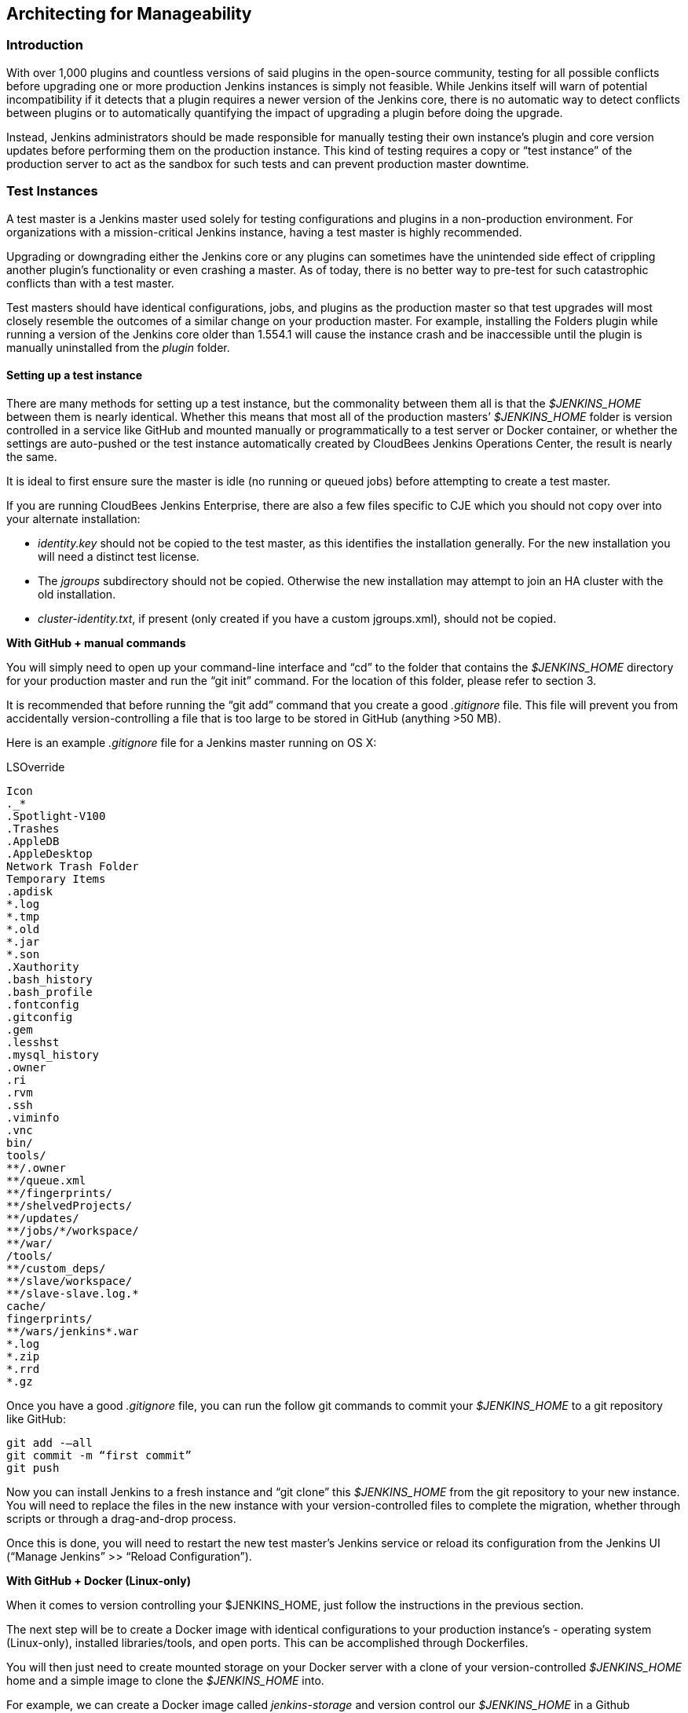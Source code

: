 :imagesdir: ../resources/

== Architecting for Manageability

=== Introduction
With over 1,000 plugins and countless versions of said plugins in the open-source community, testing for all possible conflicts before upgrading one or more production Jenkins instances is simply not feasible. While Jenkins itself will warn of potential incompatibility if it detects that a plugin requires a newer version of the Jenkins core, there is no automatic way to detect conflicts between plugins or to automatically quantifying the impact of upgrading a plugin before doing the upgrade.

Instead, Jenkins administrators should be made responsible for manually testing their own instance’s plugin and core version updates before performing them on the production instance. This kind of testing requires a copy or “test instance” of the production server to act as the sandbox for such tests and can prevent production master downtime.

=== Test Instances
A test master is a Jenkins master used solely for testing configurations and plugins in a non-production environment. For organizations with a mission-critical Jenkins instance, having a test master is highly recommended.

Upgrading or downgrading either the Jenkins core or any plugins can sometimes have the unintended side effect of crippling another plugin’s functionality or even crashing a master. As of today, there is no better way to pre-test for such catastrophic conflicts than with a test master.

Test masters should have identical configurations, jobs, and plugins as the production master so that test upgrades  will most closely resemble the outcomes of a similar change on your production master. For example, installing the Folders plugin while running a version of the Jenkins core older than 1.554.1 will cause the instance crash and be inaccessible until the plugin is manually uninstalled from the _plugin_ folder.

==== Setting up a test instance
There are many methods for setting up a test instance, but the commonality between them all is that the _$JENKINS_HOME_ between them is nearly identical. Whether this means that most all of the production masters’ _$JENKINS_HOME_ folder is version controlled in a service like GitHub and mounted manually or programmatically to a test server or Docker container, or whether the settings are auto-pushed or the test instance automatically created by CloudBees Jenkins Operations Center, the result is nearly the same.

It is ideal to first ensure sure the master is idle (no running or queued jobs) before attempting to create a test master.

If you are running CloudBees Jenkins Enterprise, there are also a few files specific to CJE which you should not copy over into your alternate installation:

* _identity.key_ should not be copied to the test master, as this identifies the installation generally. For the new installation you will need a distinct test license. 

* The _jgroups_ subdirectory should not be copied. Otherwise the new installation may attempt to join an HA cluster with the old installation.

* _cluster-identity.txt_, if present (only created if you have a custom jgroups.xml), should not be copied.

*With GitHub + manual commands*

You will simply need to open up your command-line interface and “cd” to the folder that contains the _$JENKINS_HOME_ directory for your production master and run the “git init” command. For the location of this folder, please refer to section 3. 

It is recommended that before running the “git add” command that you create a good _.gitignore_ file. This file will prevent you from accidentally version-controlling a file that is too large to be stored in GitHub (anything >50 MB).

Here is an example _.gitignore_ file for a Jenkins master running on OS X:

[literal]
.DS_Store
.AppleDouble
.LSOverride
Icon
._*
.Spotlight-V100
.Trashes
.AppleDB
.AppleDesktop
Network Trash Folder
Temporary Items
.apdisk
*.log
*.tmp
*.old
*.jar
*.son
.Xauthority
.bash_history
.bash_profile
.fontconfig
.gitconfig
.gem
.lesshst
.mysql_history
.owner
.ri
.rvm
.ssh
.viminfo
.vnc
bin/
tools/
**/.owner
**/queue.xml
**/fingerprints/
**/shelvedProjects/
**/updates/
**/jobs/*/workspace/
**/war/
/tools/
**/custom_deps/
**/slave/workspace/
**/slave-slave.log.*
cache/
fingerprints/
**/wars/jenkins*.war
*.log
*.zip
*.rrd
*.gz

Once you have a good _.gitignore_ file, you can run the follow git commands to commit your _$JENKINS_HOME_ to a git repository like GitHub:

[literal]
git add -—all
git commit -m “first commit”
git push

Now you can install Jenkins to a fresh instance and “git clone” this _$JENKINS_HOME_ from the git repository to your new instance. You will need to replace the files in the new instance with your version-controlled files to complete the migration, whether through scripts or through a drag-and-drop process.

Once this is done, you will need to restart the new test master’s Jenkins service or reload its configuration from the Jenkins UI (“Manage Jenkins” >> “Reload Configuration”).

*With GitHub + Docker (Linux-only)*

When it comes to version controlling your $JENKINS_HOME, just follow the instructions in the previous section.

The next step will be to create a Docker image with identical configurations to your production instance’s - operating system (Linux-only), installed libraries/tools, and open ports. This can be accomplished through Dockerfiles.

You will then just need to create mounted storage on your Docker server with a clone of your version-controlled _$JENKINS_HOME_ home and a simple image to clone the _$JENKINS_HOME_ into. 

For example, we can create a Docker image called _jenkins-storage_ and version control our _$JENKINS_HOME_ in a Github repository known as “demo-joc”. The “jenkins-storage” Docker image can be built from a Dockerfile similar to this:

[literal]
FROM debian:jessie
RUN apt-get update && apt-get -y upgrade
RUN apt-get install -y --no-install-recommends \
    openjdk-7-jdk \
    openssh-server \
    curl \
    ntp \
    ntpdate  \
    git  \
    maven  \
    less  \
    vim
RUN printf "AddressFamily inet" >> /etc/ssh/ssh_config 
ENV MAVEN_HOME /usr/bin/mvn
ENV GIT_HOME /usr/bin/git
# Install Docker client
RUN curl https://get.docker.io/builds/Linux/x86_64/docker-latest -o /usr/local/bin/docker
RUN chmod +x /usr/local/bin/docker
RUN groupadd docker
# Create Jenkins user
RUN useradd jenkins -d /home/jenkins
RUN echo "jenkins:jenkins" | chpasswd
RUN usermod -a -G docker jenkins
# Make directories for [masters] JENKINS_HOME, jenkins.war lib and [slaves] remote FS root, ssh privilege separation directory
RUN mkdir /usr/lib/jenkins /var/lib/jenkins /home/jenkins /var/run/sshd
# Set permissions
RUN chown -R jenkins:jenkins /usr/lib/jenkins /var/lib/jenkins /home/jenkins
#create data folder for cloning
RUN ["mkdir", "/data"]
RUN ["chown", "-R", "jenkins:jenkins", "/data"]
USER jenkins
VOLUME ["/data"]
WORKDIR /data
# USER jenkins
CMD ["git", "clone", "https://github.com/[your-github-id]/docker-jenkins-storage.git", "."]

Creating mounted storage for containers would just require something similar to the following command:

[literal]
docker run --name storage [your-dockerhub-id]/jenkins-storage git clone https://github.com/[your-github-id]/docker-jenkins-storage.git .

And Jenkins images that rely on the mounted storage for their _$JENKNIS_HOME_ will then need to point to the mounted volume:

[literal]
docker run -d --dns=172.17.42.1 --name joc-1 --volumes-from storage -e JENKINS_HOME=/data/var/lib/jenkins/jenkins [your-dockerhub-id]/jenkins --prefix=""

Note that Docker only supports one mounted volume at a time, so if you are planning on running multiple test instances on Docker, all of their _$JENKINS_HOME_s will need to be version controlled in the same GitHub repo.

*With Jenkins Operations Center*

CloudBees Jenkins Operations Center  can push plugins, core Jenkins versions, and security configurations to any Jenkins master that is managed by it. This makes it possible to attach a test server instance  (whether that be a Docker container, EC2 instance, vSphere VM, etc) and CJOC will automatically push to the master those pre-configured settings once a connection is established. 

To keep both masters in sync plugin/core-wise, 3 Custom Update Centers would need to be set up using the Custom Update Center plugin by CloudBees. The update center would need to be hosted on CloudBees Jenkins Operations Center and maintained by the Jenkins administrator.

Update centers can take several different upstream resources:

1. The *open source update center* - https://updates.jenkins-ci.org/current/update-center.json - this is the default update center that ships with open-source Jenkins instances. 
2. The *experimental open source update center* - http://updates.jenkins-ci.org/experimental/update-center.json - this update center only contains experimental plugins which are not yet stable or ready for production, but which represent the most cutting edge version of Jenkins’ feature set.
3. The *CloudBees update center* - http://jenkins-updates.cloudbees.com/updateCenter/WwwvhPlQ/update-center.json - this update center includes CloudBees’ proprietary plugins and their dependencies.
4. The *CloudBees experimental update center* - http://jenkins-updates.cloudbees.com/updateCenter/HcEXz-Ow/update-center.json - like its open source equivalent, this update center contains the most experimental and cutting edge versions of the CloudBees plugin set, but which are not necessarily ready for production.
5. The *CloudBees Jenkins Operations Center update center* - http://jenkins-updates.cloudbees.com/update-center/operations-center/update-center.json - This update center only contains plugins for the CloudBees Jenkins Operations Center product.
6. The *CloudBees Jenkins Operations Center experimental update center* - http://jenkins-updates.cloudbees.com/updateCenter/xcdPj_ZA/update-center.json - Like the previous experimental update centers, this UC contains the most cutting edge versions of the CloudBees Jenkins Operations Center product’s feature set.

With this in mind, here is how a test instance could be set up with a combination of the above update centers:

* *Main update center* - This custom update center would only take the OSS plugins as its upstream plugins. The administrator would need to select which plugins to store and which versions to push to any downstream update center. This update center should be configured to automatically promote the latest plugin.

* *Production update center* - This custom update center would need to take the main update center as its upstream and be configured to *not* automatically take the latest version. This allows the administrator more control over what plugins will be available to the downstream master, in this case the production master. This will in turn prevent users of the downstream master from being able to upgrade beyond an approved version of a plugin of the Jenkins core.

* *Test update center* - This customer update center would need to take the main update center as its upstream and be configured to automatically take the latest version of its plugins. This allows the test environment to always have access to the latest plugins to be tested against your environment. The test master will be the downstream master for this update center.

The only further configuration that would need to be duplicated would be the jobs, which can be accomplished by copy/pasting the jobs folder from the production master to the target test master or by a script that is run by a Cluster Operation on CJOC. Such a custom script can be configured to run after certain triggers or at certain intervals.

.Test master slaves

Test masters can be connected to test slaves, but this will require further configurations. Depending on your implementation of a test instance, you will either need to create a Jenkins Docker slave image or a slave VM. Of course, open-source plugins like the EC2 plugin also the option of spinning up new slaves on-demand.

If you are not using CloudBees Jenkins Operations Center, the slave connection information will then need to be edited in the config.xml located in your test master’s _$JENKINS_HOME_. 

If using Jenkins Operations Center, no further configuration is required so long as the test master has been added as a client master to CJOC.

.Rolling back plugins that cause failures

If you discover that a plugin update is causing conflict within the test master, you can rollback in several ways:

* For bad plugins, you can rollback the plugin from the UI by going to the plugin manager (“Manage Jenkins” >> “Manage Plugins”) and going to the “Available” tab. Jenkins will show a “downgrade” button next to any plugins that can be downgraded. 

* If the UI is unavailable, then enter your _$JENKINS_HOME_ folder and go to the plugins folder. From there, delete the .hpi or .jpi file for the offending plugin, then restart Jenkins. If you need to rollback to an older version, you will need to manually copy in an older version of that .jpi or .hpi. To do this, go to the plugin’s page on the http://updates.jenkins-ci.org/download/plugins[Jenkins wiki] and download one of its archived versions. 


=== Troubleshooting for Stability
Jenkins masters can suffer instability problems when the master is not properly sized for its hardware or a buggy plugin wastes resources. To combat this, Jenkins administrators should begin their troubleshooting by identifying which components are behaving abnormally and which resources are insufficient. The administrator can https://wiki.jenkins-ci.org/display/JENKINS/Obtaining+a+thread+dump[take thread dumps] and head dumps to get some of this information, but in some cases where the instance has become non-operational and taking a thread dump is impossible, it is useful to have a persistent record outside of Jenkins itself to reference when such troubleshooting is required.

==== Using the Jenkins Metrics Plugin

The https://wiki.jenkins-ci.org/display/JENKINS/Metrics+Plugin[Jenkins Metrics Plugin] is an open-source plugin which exposes metrics on a Jenkins instance. Metrics are exposed using the https://dropwizard.github.io/metrics/3.1.0[Dropwizard Metrics API]

.Metrics exposed

The exact list of exposed metrics varies depending on your installed plugins. For example, on a CloudBees Jenkins Operations Center master, metrics regarding shared slaves and the number of managed masters will be available via the Dropwizard Metrics API. To get a full list of available metrics for your own master, run the following script on https://wiki.jenkins-ci.org/display/JENKINS/Jenkins+Script+Console[your master’s script console]:

[source]
for (j in Jenkins.instance.getExtensionList(jenkins.metrics.api.MetricProvider.class)) {
     for (m in j.getMetricSet()) {
          for (i in m.metrics)
               { println i.getKey() }
     }
}

CloudBees has https://documentation.cloudbees.com/docs/cje-user-guide/monitoring-sect-reference.html#monitoring-sect-reference-metrics[documented] the full list of exposed metrics, along with in-depth explanations of each.

.Metrics Usage

Metrics are protected by a set of permissions for viewing, accessing the thread dump, and posting a health check. The Metrics Operational Menu can be access via the web UI by visiting <jenkins-url>/metrics/currentUser, and the 4 menu options (Metrics, Ping, Threads, Healthcheck) lead to a JSON string containing the requested metrics or thread dump. 

Access to the Metrics Servlet can also be provided by issuing API keys. API keys can be configured from the Jenkins global configuration screen (<jenkins-url>/configure) under the “Metrics” section. Multiple access can be generated and permissions associated with those keys can also be restricted at this level.

More information on Metrics basic and advanced usages can be found https://documentation.cloudbees.com/docs/cje-user-guide/monitoring-sect-getting-started.html[here].
